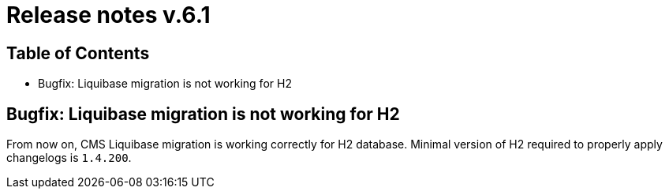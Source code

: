 = Release notes v.6.1

== Table of Contents

* Bugfix: Liquibase migration is not working for H2

== Bugfix: Liquibase migration is not working for H2

From now on, CMS Liquibase migration is working correctly for H2 database.
Minimal version of H2 required to properly apply changelogs is `1.4.200`.
